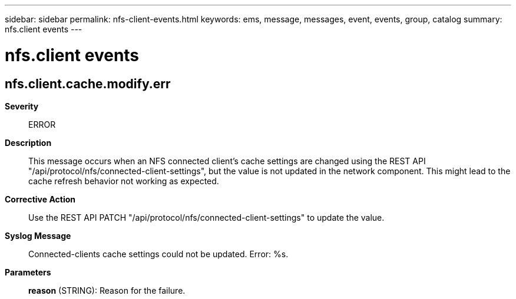 ---
sidebar: sidebar
permalink: nfs-client-events.html
keywords: ems, message, messages, event, events, group, catalog
summary: nfs.client events
---

= nfs.client events
:toclevels: 1
:hardbreaks:
:nofooter:
:icons: font
:linkattrs:
:imagesdir: ./media/

== nfs.client.cache.modify.err
*Severity*::
ERROR
*Description*::
This message occurs when an NFS connected client's cache settings are changed using the REST API "/api/protocol/nfs/connected-client-settings", but the value is not updated in the network component. This might lead to the cache refresh behavior not working as expected.
*Corrective Action*::
Use the REST API PATCH "/api/protocol/nfs/connected-client-settings" to update the value.
*Syslog Message*::
Connected-clients cache settings could not be updated. Error: %s.
*Parameters*::
*reason* (STRING): Reason for the failure.
